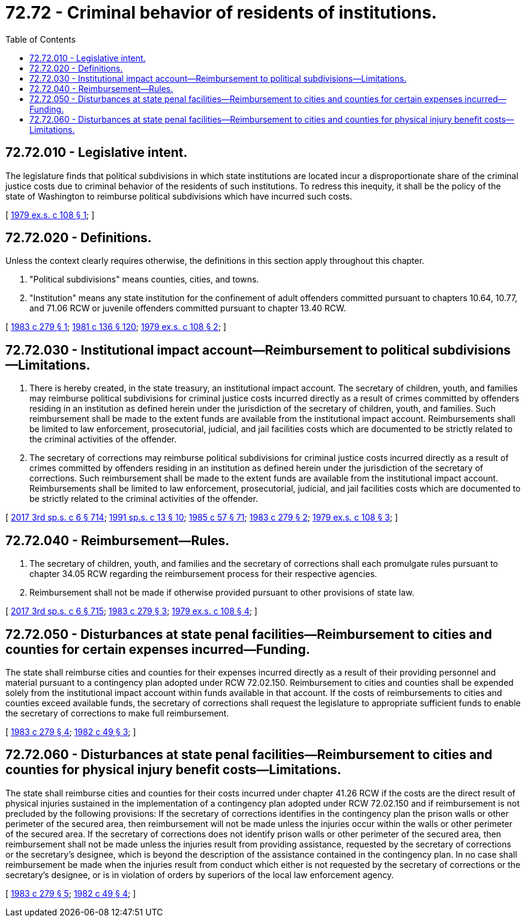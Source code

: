 = 72.72 - Criminal behavior of residents of institutions.
:toc:

== 72.72.010 - Legislative intent.
The legislature finds that political subdivisions in which state institutions are located incur a disproportionate share of the criminal justice costs due to criminal behavior of the residents of such institutions. To redress this inequity, it shall be the policy of the state of Washington to reimburse political subdivisions which have incurred such costs.

[ http://leg.wa.gov/CodeReviser/documents/sessionlaw/1979ex1c108.pdf?cite=1979%20ex.s.%20c%20108%20§%201[1979 ex.s. c 108 § 1]; ]

== 72.72.020 - Definitions.
Unless the context clearly requires otherwise, the definitions in this section apply throughout this chapter.

. "Political subdivisions" means counties, cities, and towns.

. "Institution" means any state institution for the confinement of adult offenders committed pursuant to chapters 10.64, 10.77, and 71.06 RCW or juvenile offenders committed pursuant to chapter 13.40 RCW.

[ http://leg.wa.gov/CodeReviser/documents/sessionlaw/1983c279.pdf?cite=1983%20c%20279%20§%201[1983 c 279 § 1]; http://leg.wa.gov/CodeReviser/documents/sessionlaw/1981c136.pdf?cite=1981%20c%20136%20§%20120[1981 c 136 § 120]; http://leg.wa.gov/CodeReviser/documents/sessionlaw/1979ex1c108.pdf?cite=1979%20ex.s.%20c%20108%20§%202[1979 ex.s. c 108 § 2]; ]

== 72.72.030 - Institutional impact account—Reimbursement to political subdivisions—Limitations.
. There is hereby created, in the state treasury, an institutional impact account. The secretary of children, youth, and families may reimburse political subdivisions for criminal justice costs incurred directly as a result of crimes committed by offenders residing in an institution as defined herein under the jurisdiction of the secretary of children, youth, and families. Such reimbursement shall be made to the extent funds are available from the institutional impact account. Reimbursements shall be limited to law enforcement, prosecutorial, judicial, and jail facilities costs which are documented to be strictly related to the criminal activities of the offender.

. The secretary of corrections may reimburse political subdivisions for criminal justice costs incurred directly as a result of crimes committed by offenders residing in an institution as defined herein under the jurisdiction of the secretary of corrections. Such reimbursement shall be made to the extent funds are available from the institutional impact account. Reimbursements shall be limited to law enforcement, prosecutorial, judicial, and jail facilities costs which are documented to be strictly related to the criminal activities of the offender.

[ http://lawfilesext.leg.wa.gov/biennium/2017-18/Pdf/Bills/Session%20Laws/House/1661-S2.SL.pdf?cite=2017%203rd%20sp.s.%20c%206%20§%20714[2017 3rd sp.s. c 6 § 714]; http://lawfilesext.leg.wa.gov/biennium/1991-92/Pdf/Bills/Session%20Laws/House/1058-S.SL.pdf?cite=1991%20sp.s.%20c%2013%20§%2010[1991 sp.s. c 13 § 10]; http://leg.wa.gov/CodeReviser/documents/sessionlaw/1985c57.pdf?cite=1985%20c%2057%20§%2071[1985 c 57 § 71]; http://leg.wa.gov/CodeReviser/documents/sessionlaw/1983c279.pdf?cite=1983%20c%20279%20§%202[1983 c 279 § 2]; http://leg.wa.gov/CodeReviser/documents/sessionlaw/1979ex1c108.pdf?cite=1979%20ex.s.%20c%20108%20§%203[1979 ex.s. c 108 § 3]; ]

== 72.72.040 - Reimbursement—Rules.
. The secretary of children, youth, and families and the secretary of corrections shall each promulgate rules pursuant to chapter 34.05 RCW regarding the reimbursement process for their respective agencies.

. Reimbursement shall not be made if otherwise provided pursuant to other provisions of state law.

[ http://lawfilesext.leg.wa.gov/biennium/2017-18/Pdf/Bills/Session%20Laws/House/1661-S2.SL.pdf?cite=2017%203rd%20sp.s.%20c%206%20§%20715[2017 3rd sp.s. c 6 § 715]; http://leg.wa.gov/CodeReviser/documents/sessionlaw/1983c279.pdf?cite=1983%20c%20279%20§%203[1983 c 279 § 3]; http://leg.wa.gov/CodeReviser/documents/sessionlaw/1979ex1c108.pdf?cite=1979%20ex.s.%20c%20108%20§%204[1979 ex.s. c 108 § 4]; ]

== 72.72.050 - Disturbances at state penal facilities—Reimbursement to cities and counties for certain expenses incurred—Funding.
The state shall reimburse cities and counties for their expenses incurred directly as a result of their providing personnel and material pursuant to a contingency plan adopted under RCW 72.02.150. Reimbursement to cities and counties shall be expended solely from the institutional impact account within funds available in that account. If the costs of reimbursements to cities and counties exceed available funds, the secretary of corrections shall request the legislature to appropriate sufficient funds to enable the secretary of corrections to make full reimbursement.

[ http://leg.wa.gov/CodeReviser/documents/sessionlaw/1983c279.pdf?cite=1983%20c%20279%20§%204[1983 c 279 § 4]; http://leg.wa.gov/CodeReviser/documents/sessionlaw/1982c49.pdf?cite=1982%20c%2049%20§%203[1982 c 49 § 3]; ]

== 72.72.060 - Disturbances at state penal facilities—Reimbursement to cities and counties for physical injury benefit costs—Limitations.
The state shall reimburse cities and counties for their costs incurred under chapter 41.26 RCW if the costs are the direct result of physical injuries sustained in the implementation of a contingency plan adopted under RCW 72.02.150 and if reimbursement is not precluded by the following provisions: If the secretary of corrections identifies in the contingency plan the prison walls or other perimeter of the secured area, then reimbursement will not be made unless the injuries occur within the walls or other perimeter of the secured area. If the secretary of corrections does not identify prison walls or other perimeter of the secured area, then reimbursement shall not be made unless the injuries result from providing assistance, requested by the secretary of corrections or the secretary's designee, which is beyond the description of the assistance contained in the contingency plan. In no case shall reimbursement be made when the injuries result from conduct which either is not requested by the secretary of corrections or the secretary's designee, or is in violation of orders by superiors of the local law enforcement agency.

[ http://leg.wa.gov/CodeReviser/documents/sessionlaw/1983c279.pdf?cite=1983%20c%20279%20§%205[1983 c 279 § 5]; http://leg.wa.gov/CodeReviser/documents/sessionlaw/1982c49.pdf?cite=1982%20c%2049%20§%204[1982 c 49 § 4]; ]

